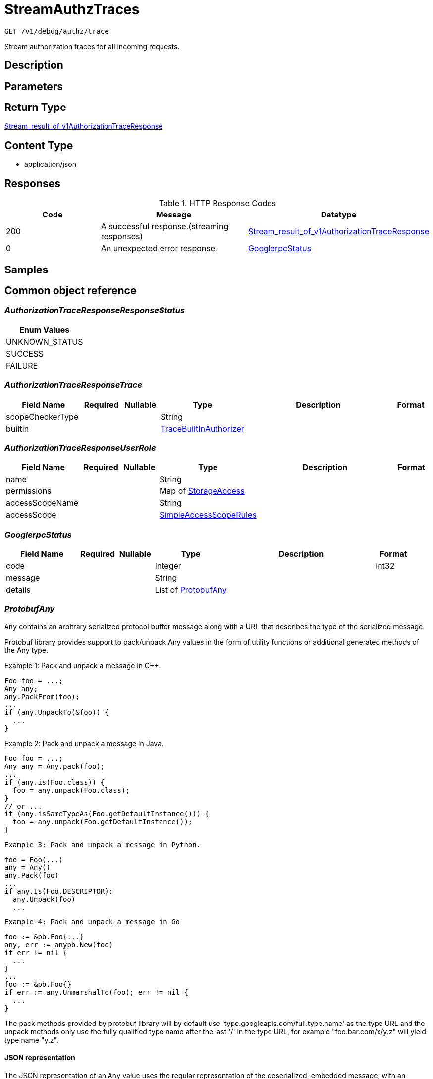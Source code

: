 // Auto-generated by scripts. Do not edit.
:_mod-docs-content-type: ASSEMBLY
:context: _v1_debug_authz_trace_get





[id="StreamAuthzTraces_{context}"]
= StreamAuthzTraces

:toc: macro
:toc-title:

toc::[]


`GET /v1/debug/authz/trace`

Stream authorization traces for all incoming requests.

== Description







== Parameters







== Return Type

<<StreamResultOfV1AuthorizationTraceResponse_{context}, Stream_result_of_v1AuthorizationTraceResponse>>


== Content Type

* application/json

== Responses

.HTTP Response Codes
[cols="2,3,1"]
|===
| Code | Message | Datatype


| 200
| A successful response.(streaming responses)
|  <<StreamResultOfV1AuthorizationTraceResponse_{context}, Stream_result_of_v1AuthorizationTraceResponse>>


| 0
| An unexpected error response.
|  <<GooglerpcStatus_{context}, GooglerpcStatus>>

|===

== Samples









ifdef::internal-generation[]
== Implementation



endif::internal-generation[]


[id="common-object-reference_{context}"]
== Common object reference



[id="AuthorizationTraceResponseResponseStatus_{context}"]
=== _AuthorizationTraceResponseResponseStatus_
 






[.fields-AuthorizationTraceResponseResponseStatus]
[cols="1"]
|===
| Enum Values

| UNKNOWN_STATUS
| SUCCESS
| FAILURE

|===


[id="AuthorizationTraceResponseTrace_{context}"]
=== _AuthorizationTraceResponseTrace_
 




[.fields-AuthorizationTraceResponseTrace]
[cols="2,1,1,2,4,1"]
|===
| Field Name| Required| Nullable | Type| Description | Format

| scopeCheckerType
| 
| 
|   String  
| 
|     

| builtIn
| 
| 
| <<TraceBuiltInAuthorizer_{context}, TraceBuiltInAuthorizer>>    
| 
|     

|===



[id="AuthorizationTraceResponseUserRole_{context}"]
=== _AuthorizationTraceResponseUserRole_
 




[.fields-AuthorizationTraceResponseUserRole]
[cols="2,1,1,2,4,1"]
|===
| Field Name| Required| Nullable | Type| Description | Format

| name
| 
| 
|   String  
| 
|     

| permissions
| 
| 
|   Map   of <<StorageAccess_{context}, StorageAccess>>
| 
|     

| accessScopeName
| 
| 
|   String  
| 
|     

| accessScope
| 
| 
| <<SimpleAccessScopeRules_{context}, SimpleAccessScopeRules>>    
| 
|     

|===



[id="GooglerpcStatus_{context}"]
=== _GooglerpcStatus_
 




[.fields-GooglerpcStatus]
[cols="2,1,1,2,4,1"]
|===
| Field Name| Required| Nullable | Type| Description | Format

| code
| 
| 
|   Integer  
| 
| int32    

| message
| 
| 
|   String  
| 
|     

| details
| 
| 
|   List   of <<ProtobufAny_{context}, ProtobufAny>>
| 
|     

|===



[id="ProtobufAny_{context}"]
=== _ProtobufAny_
 

`Any` contains an arbitrary serialized protocol buffer message along with a
URL that describes the type of the serialized message.

Protobuf library provides support to pack/unpack Any values in the form
of utility functions or additional generated methods of the Any type.

Example 1: Pack and unpack a message in C++.

    Foo foo = ...;
    Any any;
    any.PackFrom(foo);
    ...
    if (any.UnpackTo(&foo)) {
      ...
    }

Example 2: Pack and unpack a message in Java.

    Foo foo = ...;
    Any any = Any.pack(foo);
    ...
    if (any.is(Foo.class)) {
      foo = any.unpack(Foo.class);
    }
    // or ...
    if (any.isSameTypeAs(Foo.getDefaultInstance())) {
      foo = any.unpack(Foo.getDefaultInstance());
    }

 Example 3: Pack and unpack a message in Python.

    foo = Foo(...)
    any = Any()
    any.Pack(foo)
    ...
    if any.Is(Foo.DESCRIPTOR):
      any.Unpack(foo)
      ...

 Example 4: Pack and unpack a message in Go

     foo := &pb.Foo{...}
     any, err := anypb.New(foo)
     if err != nil {
       ...
     }
     ...
     foo := &pb.Foo{}
     if err := any.UnmarshalTo(foo); err != nil {
       ...
     }

The pack methods provided by protobuf library will by default use
'type.googleapis.com/full.type.name' as the type URL and the unpack
methods only use the fully qualified type name after the last '/'
in the type URL, for example "foo.bar.com/x/y.z" will yield type
name "y.z".

==== JSON representation
The JSON representation of an `Any` value uses the regular
representation of the deserialized, embedded message, with an
additional field `@type` which contains the type URL. Example:

    package google.profile;
    message Person {
      string first_name = 1;
      string last_name = 2;
    }

    {
      "@type": "type.googleapis.com/google.profile.Person",
      "firstName": <string>,
      "lastName": <string>
    }

If the embedded message type is well-known and has a custom JSON
representation, that representation will be embedded adding a field
`value` which holds the custom JSON in addition to the `@type`
field. Example (for message [google.protobuf.Duration][]):

    {
      "@type": "type.googleapis.com/google.protobuf.Duration",
      "value": "1.212s"
    }


[.fields-ProtobufAny]
[cols="2,1,1,2,4,1"]
|===
| Field Name| Required| Nullable | Type| Description | Format

| @type
| 
| 
|   String  
| A URL/resource name that uniquely identifies the type of the serialized protocol buffer message. This string must contain at least one \"/\" character. The last segment of the URL's path must represent the fully qualified name of the type (as in `path/google.protobuf.Duration`). The name should be in a canonical form (e.g., leading \".\" is not accepted).  In practice, teams usually precompile into the binary all types that they expect it to use in the context of Any. However, for URLs which use the scheme `http`, `https`, or no scheme, one can optionally set up a type server that maps type URLs to message definitions as follows:  * If no scheme is provided, `https` is assumed. * An HTTP GET on the URL must yield a [google.protobuf.Type][]   value in binary format, or produce an error. * Applications are allowed to cache lookup results based on the   URL, or have them precompiled into a binary to avoid any   lookup. Therefore, binary compatibility needs to be preserved   on changes to types. (Use versioned type names to manage   breaking changes.)  Note: this functionality is not currently available in the official protobuf release, and it is not used for type URLs beginning with type.googleapis.com. As of May 2023, there are no widely used type server implementations and no plans to implement one.  Schemes other than `http`, `https` (or the empty scheme) might be used with implementation specific semantics.
|     

|===



[id="SimpleAccessScopeRules_{context}"]
=== _SimpleAccessScopeRules_
 

Each element of any repeated field is an individual rule. Rules are
joined by logical OR: if there exists a rule allowing resource `x`,
`x` is in the access scope.


[.fields-SimpleAccessScopeRules]
[cols="2,1,1,2,4,1"]
|===
| Field Name| Required| Nullable | Type| Description | Format

| includedClusters
| 
| 
|   List   of `string`
| 
|     

| includedNamespaces
| 
| 
|   List   of <<SimpleAccessScopeRulesNamespace_{context}, SimpleAccessScopeRulesNamespace>>
| 
|     

| clusterLabelSelectors
| 
| 
|   List   of <<StorageSetBasedLabelSelector_{context}, StorageSetBasedLabelSelector>>
| 
|     

| namespaceLabelSelectors
| 
| 
|   List   of <<StorageSetBasedLabelSelector_{context}, StorageSetBasedLabelSelector>>
| 
|     

|===



[id="SimpleAccessScopeRulesNamespace_{context}"]
=== _SimpleAccessScopeRulesNamespace_
 




[.fields-SimpleAccessScopeRulesNamespace]
[cols="2,1,1,2,4,1"]
|===
| Field Name| Required| Nullable | Type| Description | Format

| clusterName
| 
| 
|   String  
| Both fields must be set.
|     

| namespaceName
| 
| 
|   String  
| 
|     

|===



[id="StorageAccess_{context}"]
=== _StorageAccess_
 






[.fields-StorageAccess]
[cols="1"]
|===
| Enum Values

| NO_ACCESS
| READ_ACCESS
| READ_WRITE_ACCESS

|===


[id="StorageSetBasedLabelSelector_{context}"]
=== _StorageSetBasedLabelSelector_
 

SetBasedLabelSelector only allows set-based label requirements.

Next available tag: 3


[.fields-StorageSetBasedLabelSelector]
[cols="2,1,1,2,4,1"]
|===
| Field Name| Required| Nullable | Type| Description | Format

| requirements
| 
| 
|   List   of <<StorageSetBasedLabelSelectorRequirement_{context}, StorageSetBasedLabelSelectorRequirement>>
| 
|     

|===



[id="StorageSetBasedLabelSelectorOperator_{context}"]
=== _StorageSetBasedLabelSelectorOperator_
 






[.fields-StorageSetBasedLabelSelectorOperator]
[cols="1"]
|===
| Enum Values

| UNKNOWN
| IN
| NOT_IN
| EXISTS
| NOT_EXISTS

|===


[id="StorageSetBasedLabelSelectorRequirement_{context}"]
=== _StorageSetBasedLabelSelectorRequirement_
 Next available tag: 4




[.fields-StorageSetBasedLabelSelectorRequirement]
[cols="2,1,1,2,4,1"]
|===
| Field Name| Required| Nullable | Type| Description | Format

| key
| 
| 
|   String  
| 
|     

| op
| 
| 
|  <<StorageSetBasedLabelSelectorOperator_{context}, StorageSetBasedLabelSelectorOperator>>  
| 
|    UNKNOWN, IN, NOT_IN, EXISTS, NOT_EXISTS,  

| values
| 
| 
|   List   of `string`
| 
|     

|===



[id="StreamResultOfV1AuthorizationTraceResponse_{context}"]
=== _StreamResultOfV1AuthorizationTraceResponse_
 Stream result of v1AuthorizationTraceResponse




[.fields-StreamResultOfV1AuthorizationTraceResponse]
[cols="2,1,1,2,4,1"]
|===
| Field Name| Required| Nullable | Type| Description | Format

| result
| 
| 
| <<V1AuthorizationTraceResponse_{context}, V1AuthorizationTraceResponse>>    
| 
|     

| error
| 
| 
| <<GooglerpcStatus_{context}, GooglerpcStatus>>    
| 
|     

|===



[id="TraceBuiltInAuthorizer_{context}"]
=== _TraceBuiltInAuthorizer_
 




[.fields-TraceBuiltInAuthorizer]
[cols="2,1,1,2,4,1"]
|===
| Field Name| Required| Nullable | Type| Description | Format

| clustersTotalNum
| 
| 
|   Integer  
| 
| int32    

| namespacesTotalNum
| 
| 
|   Integer  
| 
| int32    

| deniedAuthzDecisions
| 
| 
|   Map   of `integer`
| 
| int32    

| allowedAuthzDecisions
| 
| 
|   Map   of `integer`
| 
| int32    

| effectiveAccessScopes
| 
| 
|   Map   of `string`
| 
|     

|===



[id="V1AuthorizationTraceResponse_{context}"]
=== _V1AuthorizationTraceResponse_
 




[.fields-V1AuthorizationTraceResponse]
[cols="2,1,1,2,4,1"]
|===
| Field Name| Required| Nullable | Type| Description | Format

| arrivedAt
| 
| 
|   Date  
| 
| date-time    

| processedAt
| 
| 
|   Date  
| 
| date-time    

| request
| 
| 
| <<V1AuthorizationTraceResponseRequest_{context}, V1AuthorizationTraceResponseRequest>>    
| 
|     

| response
| 
| 
| <<V1AuthorizationTraceResponseResponse_{context}, V1AuthorizationTraceResponseResponse>>    
| 
|     

| user
| 
| 
| <<V1AuthorizationTraceResponseUser_{context}, V1AuthorizationTraceResponseUser>>    
| 
|     

| trace
| 
| 
| <<AuthorizationTraceResponseTrace_{context}, AuthorizationTraceResponseTrace>>    
| 
|     

|===



[id="V1AuthorizationTraceResponseRequest_{context}"]
=== _V1AuthorizationTraceResponseRequest_
 




[.fields-V1AuthorizationTraceResponseRequest]
[cols="2,1,1,2,4,1"]
|===
| Field Name| Required| Nullable | Type| Description | Format

| endpoint
| 
| 
|   String  
| 
|     

| method
| 
| 
|   String  
| 
|     

|===



[id="V1AuthorizationTraceResponseResponse_{context}"]
=== _V1AuthorizationTraceResponseResponse_
 




[.fields-V1AuthorizationTraceResponseResponse]
[cols="2,1,1,2,4,1"]
|===
| Field Name| Required| Nullable | Type| Description | Format

| status
| 
| 
|  <<AuthorizationTraceResponseResponseStatus_{context}, AuthorizationTraceResponseResponseStatus>>  
| 
|    UNKNOWN_STATUS, SUCCESS, FAILURE,  

| error
| 
| 
|   String  
| 
|     

|===



[id="V1AuthorizationTraceResponseUser_{context}"]
=== _V1AuthorizationTraceResponseUser_
 




[.fields-V1AuthorizationTraceResponseUser]
[cols="2,1,1,2,4,1"]
|===
| Field Name| Required| Nullable | Type| Description | Format

| username
| 
| 
|   String  
| 
|     

| friendlyName
| 
| 
|   String  
| 
|     

| aggregatedPermissions
| 
| 
|   Map   of <<StorageAccess_{context}, StorageAccess>>
| 
|     

| roles
| 
| 
|   List   of <<AuthorizationTraceResponseUserRole_{context}, AuthorizationTraceResponseUserRole>>
| 
|     

|===



